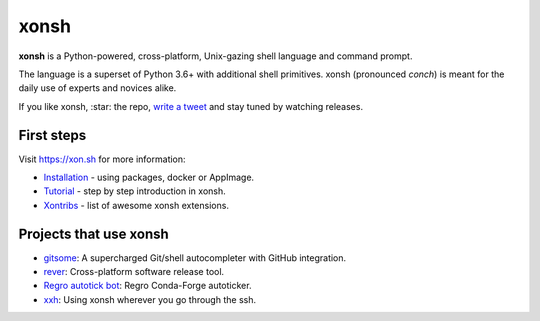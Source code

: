 xonsh
=====

.. class:: center

    **xonsh** is a Python-powered, cross-platform, Unix-gazing shell language and command prompt.

    The language is a superset of Python 3.6+ with additional shell primitives.
    xonsh (pronounced *conch*) is meant for the daily use of experts and novices alike.

    .. image:: https://raw.githubusercontent.com/xonsh/xonsh/master/docs/_static/xonsh5.png
            :alt: What is xonsh?
            :align: center

.. class:: center

    If you like xonsh, :star: the repo, `write a tweet`_ and stay tuned by watching releases.

    .. image:: https://badges.gitter.im/xonsh/xonsh.svg
            :target: https://gitter.im/xonsh/xonsh?utm_source=badge&utm_medium=badge&utm_campaign=pr-badge&utm_content=badge
            :alt: Join the chat at https://gitter.im/xonsh/xonsh

    .. image:: https://img.shields.io/badge/%23xonsh%3Afeneas.org-Matrix-green
            :target: https://matrix.to/#/#xonsh:feneas.org
            :alt: Matrix room: #xonsh:feneas.org

    .. image:: https://travis-ci.org/xonsh/xonsh.svg?branch=master
            :target: https://travis-ci.org/xonsh/xonsh
            :alt: Travis

    .. image:: https://ci.appveyor.com/api/projects/status/github/xonsh/xonsh?svg=true
            :target: https://ci.appveyor.com/project/xonsh/xonsh
            :alt: Appveyor

    .. image:: https://codecov.io/gh/xonsh/xonsh/branch/master/graph/badge.svg
            :target: https://codecov.io/gh/xonsh/xonsh
            :alt: codecov

    .. image:: https://img.shields.io/badge/Google%20Cloud%20Shell-xonsh-green
            :target: https://ssh.cloud.google.com/cloudshell/editor?cloudshell_git_repo=https://github.com/xonsh/xonsh.git
            :alt: Open in Google Cloud Shell

First steps
***********

Visit https://xon.sh for more information:

- `Installation <https://xon.sh/contents.html#installation>`_ - using packages, docker or AppImage.
- `Tutorial <https://xon.sh/tutorial.html>`_ - step by step introduction in xonsh.
- `Xontribs <https://xon.sh/xontribs.html>`_ - list of awesome xonsh extensions.

Projects that use xonsh
***********************

- `gitsome <https://github.com/donnemartin/gitsome>`_: A supercharged Git/shell autocompleter with GitHub integration.
- `rever <https://regro.github.io/rever-docs/>`_: Cross-platform software release tool.
- `Regro autotick bot <https://github.com/regro/cf-scripts>`_: Regro Conda-Forge autoticker.
- `xxh <https://github.com/xxh/xxh>`_: Using xonsh wherever you go through the ssh.

.. _write a tweet: https://twitter.com/intent/tweet?text=xonsh%20is%20a%20Python-powered,%20cross-platform,%20Unix-gazing%20shell%20language%20and%20command%20prompt.&url=https://github.com/xonsh/xonsh
